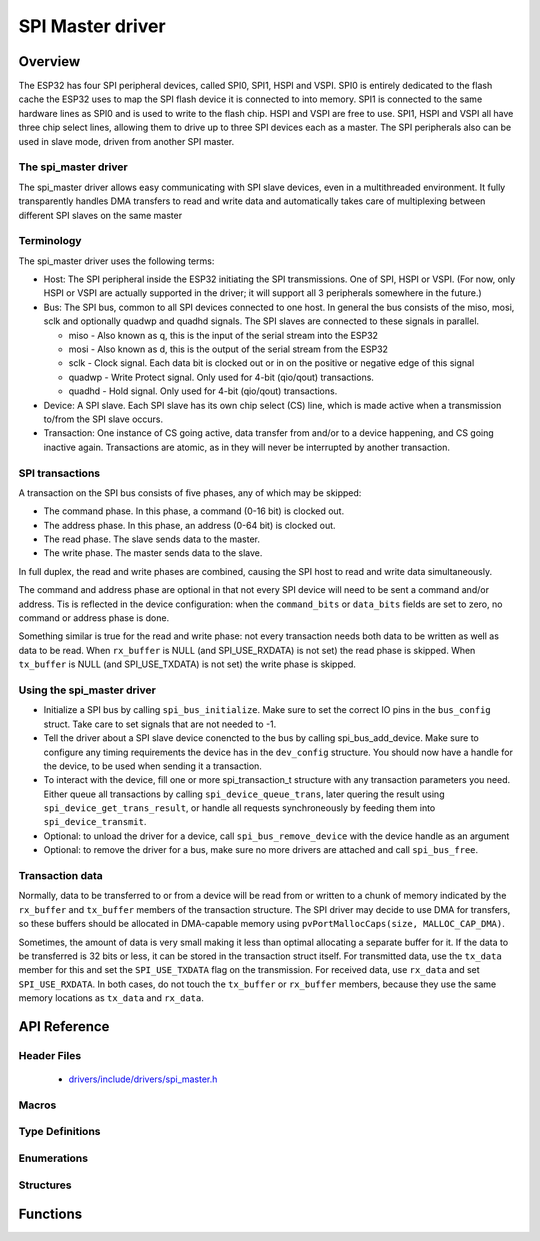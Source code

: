 SPI Master driver
=================

Overview
--------

The ESP32 has four SPI peripheral devices, called SPI0, SPI1, HSPI and VSPI. SPI0 is entirely dedicated to
the flash cache the ESP32 uses to map the SPI flash device it is connected to into memory. SPI1 is
connected to the same hardware lines as SPI0 and is used to write to the flash chip. HSPI and VSPI
are free to use. SPI1, HSPI and VSPI all have three chip select lines, allowing them to drive up to
three SPI devices each as a master. The SPI peripherals also can be used in slave mode, driven from 
another SPI master.

The spi_master driver
^^^^^^^^^^^^^^^^^^^^^

The spi_master driver allows easy communicating with SPI slave devices, even in a multithreaded environment.
It fully transparently handles DMA transfers to read and write data and automatically takes care of 
multiplexing between different SPI slaves on the same master

Terminology
^^^^^^^^^^^

The spi_master driver uses the following terms:

* Host: The SPI peripheral inside the ESP32 initiating the SPI transmissions. One of SPI, HSPI or VSPI. (For 
  now, only HSPI or VSPI are actually supported in the driver; it will support all 3 peripherals 
  somewhere in the future.)
* Bus: The SPI bus, common to all SPI devices connected to one host. In general the bus consists of the
  miso, mosi, sclk and optionally quadwp and quadhd signals. The SPI slaves are connected to these 
  signals in parallel.

  - miso - Also known as q, this is the input of the serial stream into the ESP32

  - mosi - Also known as d, this is the output of the serial stream from the ESP32

  - sclk - Clock signal. Each data bit is clocked out or in on the positive or negative edge of this signal

  - quadwp - Write Protect signal. Only used for 4-bit (qio/qout) transactions.

  - quadhd - Hold signal. Only used for 4-bit (qio/qout) transactions.

* Device: A SPI slave. Each SPI slave has its own chip select (CS) line, which is made active when
  a transmission to/from the SPI slave occurs.
* Transaction: One instance of CS going active, data transfer from and/or to a device happening, and
  CS going inactive again. Transactions are atomic, as in they will never be interrupted by another
  transaction.


SPI transactions
^^^^^^^^^^^^^^^^

A transaction on the SPI bus consists of five phases, any of which may be skipped:

* The command phase. In this phase, a command (0-16 bit) is clocked out.
* The address phase. In this phase, an address (0-64 bit) is clocked out.
* The read phase. The slave sends data to the master.
* The write phase. The master sends data to the slave.

In full duplex, the read and write phases are combined, causing the SPI host to read and
write data simultaneously.

The command and address phase are optional in that not every SPI device will need to be sent a command
and/or address. Tis is reflected in the device configuration: when the ``command_bits`` or ``data_bits``
fields are set to zero, no command or address phase is done.

Something similar is true for the read and write phase: not every transaction needs both data to be written
as well as data to be read. When ``rx_buffer`` is NULL (and SPI_USE_RXDATA) is not set) the read phase 
is skipped. When ``tx_buffer`` is NULL (and SPI_USE_TXDATA) is not set) the write phase is skipped.

Using the spi_master driver
^^^^^^^^^^^^^^^^^^^^^^^^^^^

- Initialize a SPI bus by calling ``spi_bus_initialize``. Make sure to set the correct IO pins in
  the ``bus_config`` struct. Take care to set signals that are not needed to -1.

- Tell the driver about a SPI slave device conencted to the bus by calling spi_bus_add_device. 
  Make sure to configure any timing requirements the device has in the ``dev_config`` structure.
  You should now have a handle for the device, to be used when sending it a transaction.

- To interact with the device, fill one or more spi_transaction_t structure with any transaction 
  parameters you need. Either queue all transactions by calling ``spi_device_queue_trans``, later
  quering the result using ``spi_device_get_trans_result``, or handle all requests synchroneously
  by feeding them into ``spi_device_transmit``.

- Optional: to unload the driver for a device, call ``spi_bus_remove_device`` with the device
  handle as an argument

- Optional: to remove the driver for a bus, make sure no more drivers are attached and call 
  ``spi_bus_free``.


Transaction data
^^^^^^^^^^^^^^^^

Normally, data to be transferred to or from a device will be read from or written to a chunk of memory
indicated by the ``rx_buffer`` and ``tx_buffer`` members of the transaction structure. The SPI driver
may decide to use DMA for transfers, so these buffers should be allocated in DMA-capable memory using 
``pvPortMallocCaps(size, MALLOC_CAP_DMA)``.

Sometimes, the amount of data is very small making it less than optimal allocating a separate buffer
for it. If the data to be transferred is 32 bits or less, it can be stored in the transaction struct
itself. For transmitted data, use the ``tx_data`` member for this and set the ``SPI_USE_TXDATA`` flag
on the transmission. For received data, use ``rx_data`` and set ``SPI_USE_RXDATA``. In both cases, do
not touch the ``tx_buffer`` or ``rx_buffer`` members, because they use the same memory locations
as ``tx_data`` and ``rx_data``.

API Reference
-------------

Header Files
^^^^^^^^^^^^

  * `drivers/include/drivers/spi_master.h <https://github.com/espressif/esp-idf/blob/master/components/drivers/include/drivers/spi_master.h>`_

Macros
^^^^^^

.. doxygendefine:: SPI_DEVICE_TXBIT_LSBFIRST
.. doxygendefine:: SPI_DEVICE_RXBIT_LSBFIRST
.. doxygendefine:: SPI_DEVICE_BIT_LSBFIRST
.. doxygendefine:: SPI_DEVICE_3WIRE
.. doxygendefine:: SPI_DEVICE_POSITIVE_CS
.. doxygendefine:: SPI_DEVICE_HALFDUPLEX
.. doxygendefine:: SPI_DEVICE_CLK_AS_CS

.. doxygendefine:: SPI_TRANS_MODE_DIO
.. doxygendefine:: SPI_TRANS_MODE_QIO
.. doxygendefine:: SPI_TRANS_MODE_DIOQIO_ADDR
.. doxygendefine:: SPI_TRANS_USE_RXDATA
.. doxygendefine:: SPI_TRANS_USE_TXDATA

Type Definitions
^^^^^^^^^^^^^^^^

.. doxygentypedef:: spi_device_handle_t

Enumerations
^^^^^^^^^^^^

.. doxygenenum:: spi_host_device_t

Structures
^^^^^^^^^^

.. doxygenstruct:: spi_transaction_t
  :members:

.. doxygenstruct:: spi_bus_config_t
  :members:

.. doxygenstruct:: spi_device_interface_config_t
  :members:



Functions
---------

.. doxygenfunction:: spi_bus_initialize
.. doxygenfunction:: spi_bus_free
.. doxygenfunction:: spi_bus_add_device
.. doxygenfunction:: spi_bus_remove_device
.. doxygenfunction:: spi_device_queue_trans
.. doxygenfunction:: spi_device_get_trans_result
.. doxygenfunction:: spi_device_transmit

